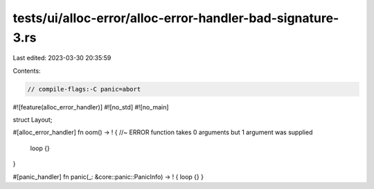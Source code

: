 tests/ui/alloc-error/alloc-error-handler-bad-signature-3.rs
===========================================================

Last edited: 2023-03-30 20:35:59

Contents:

.. code-block:: rs

    // compile-flags:-C panic=abort

#![feature(alloc_error_handler)]
#![no_std]
#![no_main]

struct Layout;

#[alloc_error_handler]
fn oom() -> ! { //~ ERROR function takes 0 arguments but 1 argument was supplied
    loop {}
}

#[panic_handler]
fn panic(_: &core::panic::PanicInfo) -> ! { loop {} }


